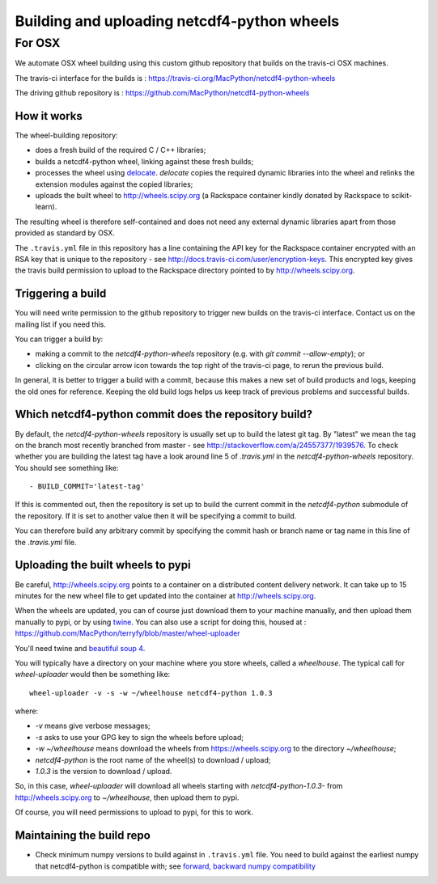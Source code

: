 ############################################
Building and uploading netcdf4-python wheels
############################################

*******
For OSX
*******

We automate OSX wheel building using this custom github repository that builds
on the travis-ci OSX machines.

The travis-ci interface for the builds is :
https://travis-ci.org/MacPython/netcdf4-python-wheels

The driving github repository is :
https://github.com/MacPython/netcdf4-python-wheels

How it works
============

The wheel-building repository:

* does a fresh build of the required C / C++ libraries;
* builds a netcdf4-python wheel, linking against these fresh builds;
* processes the wheel using `delocate
  <https://pypi.python.org/pypi/delocate>`_. `delocate` copies the required
  dynamic libraries into the wheel and relinks the extension modules against
  the copied libraries;
* uploads the built wheel to http://wheels.scipy.org (a Rackspace container
  kindly donated by Rackspace to scikit-learn).

The resulting wheel is therefore self-contained and does not need any external
dynamic libraries apart from those provided as standard by OSX.

The ``.travis.yml`` file in this repository has a line containing the API key
for the Rackspace container encrypted with an RSA key that is unique to the
repository - see http://docs.travis-ci.com/user/encryption-keys.  This
encrypted key gives the travis build permission to upload to the Rackspace
directory pointed to by http://wheels.scipy.org.

Triggering a build
==================

You will need write permission to the github repository to trigger new builds
on the travis-ci interface.  Contact us on the mailing list if you need this.

You can trigger a build by:

* making a commit to the `netcdf4-python-wheels` repository (e.g. with `git
  commit --allow-empty`); or
* clicking on the circular arrow icon towards the top right of the travis-ci
  page, to rerun the previous build.

In general, it is better to trigger a build with a commit, because this makes
a new set of build products and logs, keeping the old ones for reference.
Keeping the old build logs helps us keep track of previous problems and
successful builds.

Which netcdf4-python commit does the repository build?
======================================================

By default, the `netcdf4-python-wheels` repository is usually set up to build
the latest git tag.  By "latest" we mean the tag on the branch most recently
branched from master - see http://stackoverflow.com/a/24557377/1939576. To
check whether you are building the latest tag have a look around line 5 of
`.travis.yml` in the `netcdf4-python-wheels` repository.  You should see something
like::

    - BUILD_COMMIT='latest-tag'

If this is commented out, then the repository is set up to build the current
commit in the `netcdf4-python` submodule of the repository.  If it is set to
another value then it will be specifying a commit to build.

You can therefore build any arbitrary commit by specifying the commit hash or
branch name or tag name in this line of the `.travis.yml` file.

Uploading the built wheels to pypi
==================================

Be careful, http://wheels.scipy.org points to a container on a distributed
content delivery network.  It can take up to 15 minutes for the new wheel file
to get updated into the container at http://wheels.scipy.org.

When the wheels are updated, you can of course just download them to your
machine manually, and then upload them manually to pypi, or by using
twine_.  You can also use a script for doing this, housed at :
https://github.com/MacPython/terryfy/blob/master/wheel-uploader

You'll need twine and `beautiful soup 4 <bs4>`_.

You will typically have a directory on your machine where you store wheels,
called a `wheelhouse`.   The typical call for `wheel-uploader` would then
be something like::

    wheel-uploader -v -s -w ~/wheelhouse netcdf4-python 1.0.3

where:

* `-v` means give verbose messages;
* `-s` asks to use your GPG key to sign the wheels before upload;
* `-w ~/wheelhouse` means download the wheels from https://wheels.scipy.org to
  the directory `~/wheelhouse`;
* `netcdf4-python` is the root name of the wheel(s) to download / upload;
* `1.0.3` is the version to download / upload.

So, in this case, `wheel-uploader` will download all wheels starting with
`netcdf4-python-1.0.3-` from http://wheels.scipy.org to `~/wheelhouse`, then upload
them to pypi.

Of course, you will need permissions to upload to pypi, for this to work.

Maintaining the build repo
==========================

* Check minimum numpy versions to build against in ``.travis.yml`` file.  You
  need to build against the earliest numpy that netcdf4-python is compatible with; see
  `forward, backward numpy compatibility
  <http://stackoverflow.com/questions/17709641/valueerror-numpy-dtype-has-the-wrong-size-try-recompiling/18369312#18369312>`_


.. _twine: https://pypi.python.org/pypi/twine
.. _bs4: https://pypi.python.org/pypi/beautifulsoup4
